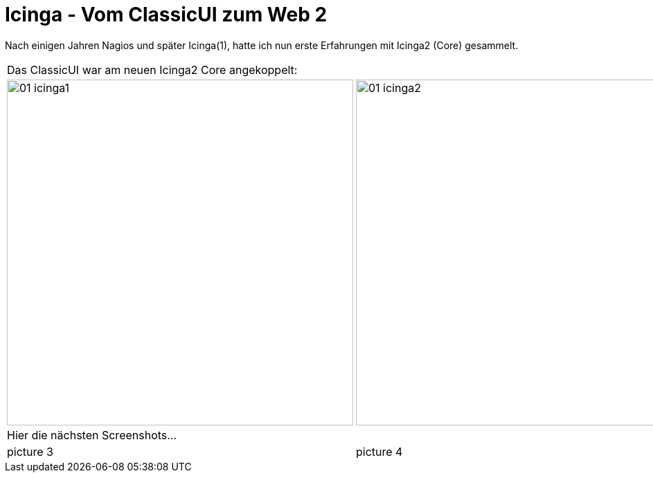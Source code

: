 = Icinga - Vom ClassicUI zum Web 2
:published_at: 2016-05-13
:hp-tags: monitoring, icinga2
:linkattrs:
:toc: macro
:toc-title: Inhalt

Nach einigen Jahren Nagios und später Icinga(1), hatte ich nun erste Erfahrungen mit Icinga2 (Core) gesammelt.


[cols="50,50", frame="none", grid="none"]
|===

2+| Das ClassicUI war am neuen Icinga2 Core angekoppelt:

a| image::https://wols.github.io/time/images/2016/05/13/01-icinga1.png[, 500]
a| image::https://wols.github.io/time/images/2016/05/13/01-icinga2.png[, 500]

2+| Hier die nächsten Screenshots...

| picture 3
| picture 4

|===
